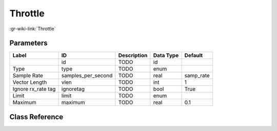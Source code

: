 --------
Throttle
--------

:gr-wiki-link:`Throttle`

Parameters
**********

+-------------------------+-------------------------+-------------------------+-------------------------+-------------------------+
|Label                    |ID                       |Description              |Data Type                |Default                  |
+=========================+=========================+=========================+=========================+=========================+
|                         |id                       |TODO                     |id                       |                         |
+-------------------------+-------------------------+-------------------------+-------------------------+-------------------------+
|Type                     |type                     |TODO                     |enum                     |                         |
+-------------------------+-------------------------+-------------------------+-------------------------+-------------------------+
|Sample Rate              |samples_per_second       |TODO                     |real                     |samp_rate                |
+-------------------------+-------------------------+-------------------------+-------------------------+-------------------------+
|Vector Length            |vlen                     |TODO                     |int                      |1                        |
+-------------------------+-------------------------+-------------------------+-------------------------+-------------------------+
|Ignore rx_rate tag       |ignoretag                |TODO                     |bool                     |True                     |
+-------------------------+-------------------------+-------------------------+-------------------------+-------------------------+
|Limit                    |limit                    |TODO                     |enum                     |                         |
+-------------------------+-------------------------+-------------------------+-------------------------+-------------------------+
|Maximum                  |maximum                  |TODO                     |real                     |0.1                      |
+-------------------------+-------------------------+-------------------------+-------------------------+-------------------------+

Class Reference
*******************

.. tabs::

   .. group-tab:: Python
      TODO

   .. group-tab:: C++

      .. doxygengroup:: block_blocks_throttle2
         :content-only:
         :undoc-members:
         :private-members:
         :members:

